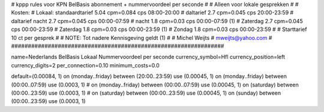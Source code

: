 ################################################################
#
#  kppp rules voor KPN BelBasis abonnement + nummervoordeel per seconde
#
#  Alleen voor lokale gesprekken
#
#  Kosten:
#  Lokaal:      standaardtarief 5.04 cpm=0.084 cps 	08:00-20:00
# 		daltarief     	2.7  cpm=0.045 cps	20:00-23:59
#		daltarief nacht 2.7  cpm=0.045 cps	00:00-07:59
#               nacht 		1.8  cpm=0.03  cps	00:00-07:59 (1)
#  		Zaterdag	2.7  cpm=0.045 cps	00:00-23:59
#  		Zaterdag	1.8  cpm=0.03  cps	00:00-23:59 (1)
#		Zondag		1.8  cpm=0.03  cps	00:00-23:59
#
#  Starttarief 			10  ct per gesprek
#
#  NOTE: Tot nadere Kennisgeving geldt (1)
#
#  Michel Weijts
#  mweijts@yahoo.com
#
################################################################

name=Nederlands BelBasis Lokaal Nummervoordeel per seconde
currency_symbol=Hfl
currency_position=left
currency_digits=2
per_connection=0.10
minimum_costs=0.0

default=(0.00084, 1)
on (monday..friday) between (20:00..23:59) use (0.00045, 1)
on (monday..friday) between (00:00..07:59) use (0.0003, 1)
# on (monday..friday) between (00:00..07:59) use (0.00045, 1)
on (saturday) between (00:00..23:59) use (0.0003, 1)
# on (saturday) between (00:00..23:59) use (0.00045, 1)
on (sunday) between (00:00..23:59) use (0.0003, 1)
